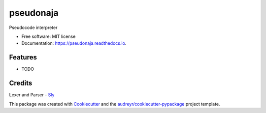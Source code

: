 ==========
pseudonaja
==========


.. image:: https://img.shields.io/pypi/v/pseudonaja.svg
        :target: https://pypi.python.org/pypi/pseudonaja

.. image:: https://img.shields.io/travis/dsoon/pseudonaja.svg
        :target: https://travis-ci.com/dsoon/pseudonaja

.. image:: https://readthedocs.org/projects/pseudonaja/badge/?version=latest
        :target: https://pseudonaja.readthedocs.io/en/latest/?version=latest
        :alt: Documentation Status




Pseudocode interpreter


* Free software: MIT license
* Documentation: https://pseudonaja.readthedocs.io.


Features
--------

* TODO

Credits
-------

Lexer and Parser - Sly_

.. _Sly: https://github.com/dabeaz/sly


This package was created with Cookiecutter_ and the `audreyr/cookiecutter-pypackage`_ project template.

.. _Cookiecutter: https://github.com/audreyr/cookiecutter
.. _`audreyr/cookiecutter-pypackage`: https://github.com/audreyr/cookiecutter-pypackage
